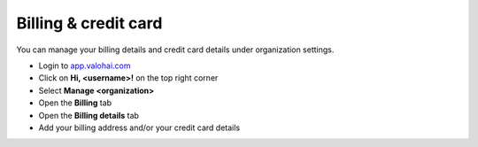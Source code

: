 .. meta::
    :description: Manage your billing settings


Billing & credit card
##################################################

You can manage your billing details and credit card details under organization settings.

* Login to `app.valohai.com <https://app.valohai.com>`_
* Click on **Hi, <username>!** on the top right corner
* Select **Manage <organization>**
* Open the **Billing** tab
* Open the **Billing details** tab
* Add your billing address and/or your credit card details
